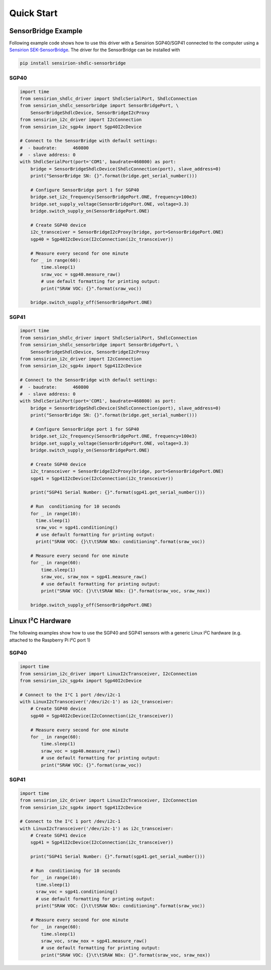 Quick Start
===========

SensorBridge Example
--------------------

Following example code shows how to use this driver with a Sensirion SGP40/SGP41
connected to the computer using a `Sensirion SEK-SensorBridge`_. The driver
for the SensorBridge can be installed with

.. sourcecode:: bash

    pip install sensirion-shdlc-sensorbridge

.. _Sensirion SEK-SensorBridge: https://www.sensirion.com/sensorbridge/

SGP40
~~~~~

.. sourcecode:: python

    import time
    from sensirion_shdlc_driver import ShdlcSerialPort, ShdlcConnection
    from sensirion_shdlc_sensorbridge import SensorBridgePort, \
        SensorBridgeShdlcDevice, SensorBridgeI2cProxy
    from sensirion_i2c_driver import I2cConnection
    from sensirion_i2c_sgp4x import Sgp40I2cDevice

    # Connect to the SensorBridge with default settings:
    #  - baudrate:      460800
    #  - slave address: 0
    with ShdlcSerialPort(port='COM1', baudrate=460800) as port:
        bridge = SensorBridgeShdlcDevice(ShdlcConnection(port), slave_address=0)
        print("SensorBridge SN: {}".format(bridge.get_serial_number()))

        # Configure SensorBridge port 1 for SGP40
        bridge.set_i2c_frequency(SensorBridgePort.ONE, frequency=100e3)
        bridge.set_supply_voltage(SensorBridgePort.ONE, voltage=3.3)
        bridge.switch_supply_on(SensorBridgePort.ONE)

        # Create SGP40 device
        i2c_transceiver = SensorBridgeI2cProxy(bridge, port=SensorBridgePort.ONE)
        sgp40 = Sgp40I2cDevice(I2cConnection(i2c_transceiver))

        # Measure every second for one minute
        for _ in range(60):
            time.sleep(1)
            sraw_voc = sgp40.measure_raw()
            # use default formatting for printing output:
            print("SRAW VOC: {}".format(sraw_voc))

        bridge.switch_supply_off(SensorBridgePort.ONE)

SGP41
~~~~~

.. sourcecode:: python

    import time
    from sensirion_shdlc_driver import ShdlcSerialPort, ShdlcConnection
    from sensirion_shdlc_sensorbridge import SensorBridgePort, \
        SensorBridgeShdlcDevice, SensorBridgeI2cProxy
    from sensirion_i2c_driver import I2cConnection
    from sensirion_i2c_sgp4x import Sgp41I2cDevice

    # Connect to the SensorBridge with default settings:
    #  - baudrate:      460800
    #  - slave address: 0
    with ShdlcSerialPort(port='COM1', baudrate=460800) as port:
        bridge = SensorBridgeShdlcDevice(ShdlcConnection(port), slave_address=0)
        print("SensorBridge SN: {}".format(bridge.get_serial_number()))

        # Configure SensorBridge port 1 for SGP40
        bridge.set_i2c_frequency(SensorBridgePort.ONE, frequency=100e3)
        bridge.set_supply_voltage(SensorBridgePort.ONE, voltage=3.3)
        bridge.switch_supply_on(SensorBridgePort.ONE)

        # Create SGP40 device
        i2c_transceiver = SensorBridgeI2cProxy(bridge, port=SensorBridgePort.ONE)
        sgp41 = Sgp41I2cDevice(I2cConnection(i2c_transceiver))

        print("SGP41 Serial Number: {}".format(sgp41.get_serial_number()))

        # Run  conditioning for 10 seconds
        for _ in range(10):
          time.sleep(1)
          sraw_voc = sgp41.conditioning()
          # use default formatting for printing output:
          print("SRAW VOC: {}\t\tSRAW NOx: conditioning".format(sraw_voc))

        # Measure every second for one minute
        for _ in range(60):
            time.sleep(1)
            sraw_voc, sraw_nox = sgp41.measure_raw()
            # use default formatting for printing output:
            print("SRAW VOC: {}\t\tSRAW NOx: {}".format(sraw_voc, sraw_nox))

        bridge.switch_supply_off(SensorBridgePort.ONE)


Linux I²C Hardware
------------------

The following examples show how to use the SGP40 and SGP41 sensors with a generic Linux I²C hardware
(e.g. attached to the Raspberry Pi I²C port 1)


SGP40
~~~~~

.. sourcecode:: python

    import time
    from sensirion_i2c_driver import LinuxI2cTransceiver, I2cConnection
    from sensirion_i2c_sgp4x import Sgp40I2cDevice

    # Connect to the I²C 1 port /dev/i2c-1
    with LinuxI2cTransceiver('/dev/i2c-1') as i2c_transceiver:
        # Create SGP40 device
        sgp40 = Sgp40I2cDevice(I2cConnection(i2c_transceiver))

        # Measure every second for one minute
        for _ in range(60):
            time.sleep(1)
            sraw_voc = sgp40.measure_raw()
            # use default formatting for printing output:
            print("SRAW VOC: {}".format(sraw_voc))


SGP41
~~~~~

.. sourcecode:: python

    import time
    from sensirion_i2c_driver import LinuxI2cTransceiver, I2cConnection
    from sensirion_i2c_sgp4x import Sgp41I2cDevice

    # Connect to the I²C 1 port /dev/i2c-1
    with LinuxI2cTransceiver('/dev/i2c-1') as i2c_transceiver:
        # Create SGP41 device
        sgp41 = Sgp41I2cDevice(I2cConnection(i2c_transceiver))

        print("SGP41 Serial Number: {}".format(sgp41.get_serial_number()))

        # Run  conditioning for 10 seconds
        for _ in range(10):
          time.sleep(1)
          sraw_voc = sgp41.conditioning()
          # use default formatting for printing output:
          print("SRAW VOC: {}\t\tSRAW NOx: conditioning".format(sraw_voc))

        # Measure every second for one minute
        for _ in range(60):
            time.sleep(1)
            sraw_voc, sraw_nox = sgp41.measure_raw()
            # use default formatting for printing output:
            print("SRAW VOC: {}\t\tSRAW NOx: {}".format(sraw_voc, sraw_nox))
